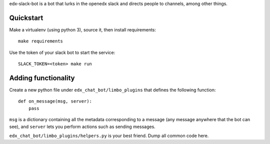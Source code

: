 edx-slack-bot is a bot that lurks in the openedx slack and directs people to
channels, among other things.

Quickstart
==========

Make a virtualenv (using python 3), source it, then install requirements::

  make requirements

Use the token of your slack bot to start the service::

  SLACK_TOKEN=<token> make run

Adding functionality
====================

Create a new python file under ``edx_chat_bot/limbo_plugins`` that
defines the following function::

  def on_message(msg, server):
      pass

``msg`` is a dictionary containing all the metadata corresponding to a message
(any message anywhere that the bot can see), and ``server`` lets you perform
actions such as sending messages.

``edx_chat_bot/limbo_plugins/helpers.py`` is your best friend.  Dump all
common code here.
